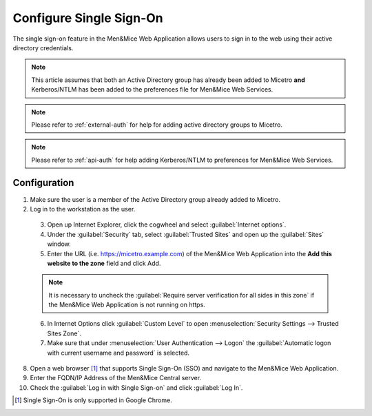 .. meta::
   :description: How to configure the single sign-on in the Micetro by Men&Mice Web Application 
   :keywords: Active directory

.. _webapp-sso:

Configure Single Sign-On
========================

The single sign-on feature in the Men&Mice Web Application allows users to sign in to the web using their active directory credentials.

.. note::
  This article assumes that both an Active Directory group has already been added to Micetro **and** Kerberos/NTLM has been added to the preferences file for Men&Mice Web Services.

.. note::
  Please refer to :ref:`external-auth` for help for adding active directory groups to Micetro.

.. note::
  Please refer to :ref:`api-auth` for help adding Kerberos/NTLM to preferences for Men&Mice Web Services.

Configuration
-------------

1. Make sure the user is a member of the Active Directory group already added to Micetro.

2. Log in to the workstation as the user.

  3. Open up Internet Explorer, click the cogwheel and select :guilabel:`Internet options`.

  4. Under the :guilabel:`Security` tab, select :guilabel:`Trusted Sites` and open up the :guilabel:`Sites` window.

  5. Enter the URL (i.e. https://micetro.example.com) of the Men&Mice Web Application into the **Add this website to the zone** field and click Add.

  .. note::
    It is necessary to uncheck the :guilabel:`Require server verification for all sides in this zone` if the Men&Mice Web Application is not running on https.

  6. In Internet Options click :guilabel:`Custom Level` to open :menuselection:`Security Settings --> Trusted Sites Zone`.

  7. Make sure that under :menuselection:`User Authentication --> Logon` the :guilabel:`Automatic logon with current username and password` is selected.

8. Open a web browser [1]_ that supports Single Sign-On (SSO) and navigate to the Men&Mice Web Application.

9. Enter the FQDN/IP Address of the Men&Mice Central server.

10. Check the :guilabel:`Log in with Single Sign-on` and click :guilabel:`Log In`.

.. [1] Single Sign-On is only supported in Google Chrome.

